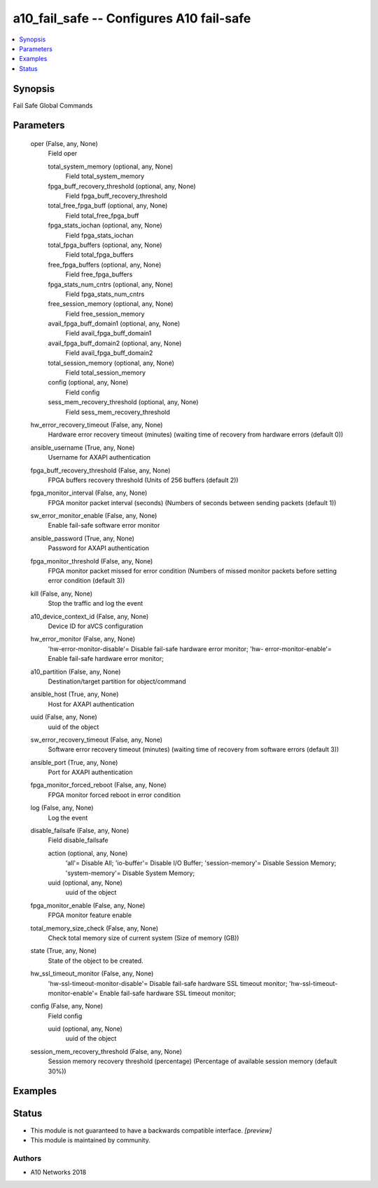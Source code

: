 .. _a10_fail_safe_module:


a10_fail_safe -- Configures A10 fail-safe
=========================================

.. contents::
   :local:
   :depth: 1


Synopsis
--------

Fail Safe Global Commands






Parameters
----------

  oper (False, any, None)
    Field oper


    total_system_memory (optional, any, None)
      Field total_system_memory


    fpga_buff_recovery_threshold (optional, any, None)
      Field fpga_buff_recovery_threshold


    total_free_fpga_buff (optional, any, None)
      Field total_free_fpga_buff


    fpga_stats_iochan (optional, any, None)
      Field fpga_stats_iochan


    total_fpga_buffers (optional, any, None)
      Field total_fpga_buffers


    free_fpga_buffers (optional, any, None)
      Field free_fpga_buffers


    fpga_stats_num_cntrs (optional, any, None)
      Field fpga_stats_num_cntrs


    free_session_memory (optional, any, None)
      Field free_session_memory


    avail_fpga_buff_domain1 (optional, any, None)
      Field avail_fpga_buff_domain1


    avail_fpga_buff_domain2 (optional, any, None)
      Field avail_fpga_buff_domain2


    total_session_memory (optional, any, None)
      Field total_session_memory


    config (optional, any, None)
      Field config


    sess_mem_recovery_threshold (optional, any, None)
      Field sess_mem_recovery_threshold



  hw_error_recovery_timeout (False, any, None)
    Hardware error recovery timeout (minutes) (waiting time of recovery from hardware errors (default 0))


  ansible_username (True, any, None)
    Username for AXAPI authentication


  fpga_buff_recovery_threshold (False, any, None)
    FPGA buffers recovery threshold (Units of 256 buffers (default 2))


  fpga_monitor_interval (False, any, None)
    FPGA monitor packet interval (seconds) (Numbers of seconds between sending packets (default 1))


  sw_error_monitor_enable (False, any, None)
    Enable fail-safe software error monitor


  ansible_password (True, any, None)
    Password for AXAPI authentication


  fpga_monitor_threshold (False, any, None)
    FPGA monitor packet missed for error condition (Numbers of missed monitor packets before setting error condition (default 3))


  kill (False, any, None)
    Stop the traffic and log the event


  a10_device_context_id (False, any, None)
    Device ID for aVCS configuration


  hw_error_monitor (False, any, None)
    'hw-error-monitor-disable'= Disable fail-safe hardware error monitor; 'hw- error-monitor-enable'= Enable fail-safe hardware error monitor;


  a10_partition (False, any, None)
    Destination/target partition for object/command


  ansible_host (True, any, None)
    Host for AXAPI authentication


  uuid (False, any, None)
    uuid of the object


  sw_error_recovery_timeout (False, any, None)
    Software error recovery timeout (minutes) (waiting time of recovery from software errors (default 3))


  ansible_port (True, any, None)
    Port for AXAPI authentication


  fpga_monitor_forced_reboot (False, any, None)
    FPGA monitor forced reboot in error condition


  log (False, any, None)
    Log the event


  disable_failsafe (False, any, None)
    Field disable_failsafe


    action (optional, any, None)
      'all'= Disable All; 'io-buffer'= Disable I/O Buffer; 'session-memory'= Disable Session Memory; 'system-memory'= Disable System Memory;


    uuid (optional, any, None)
      uuid of the object



  fpga_monitor_enable (False, any, None)
    FPGA monitor feature enable


  total_memory_size_check (False, any, None)
    Check total memory size of current system (Size of memory (GB))


  state (True, any, None)
    State of the object to be created.


  hw_ssl_timeout_monitor (False, any, None)
    'hw-ssl-timeout-monitor-disable'= Disable fail-safe hardware SSL timeout monitor; 'hw-ssl-timeout-monitor-enable'= Enable fail-safe hardware SSL timeout monitor;


  config (False, any, None)
    Field config


    uuid (optional, any, None)
      uuid of the object



  session_mem_recovery_threshold (False, any, None)
    Session memory recovery threshold (percentage) (Percentage of available session memory (default 30%))









Examples
--------

.. code-block:: yaml+jinja

    





Status
------




- This module is not guaranteed to have a backwards compatible interface. *[preview]*


- This module is maintained by community.



Authors
~~~~~~~

- A10 Networks 2018

